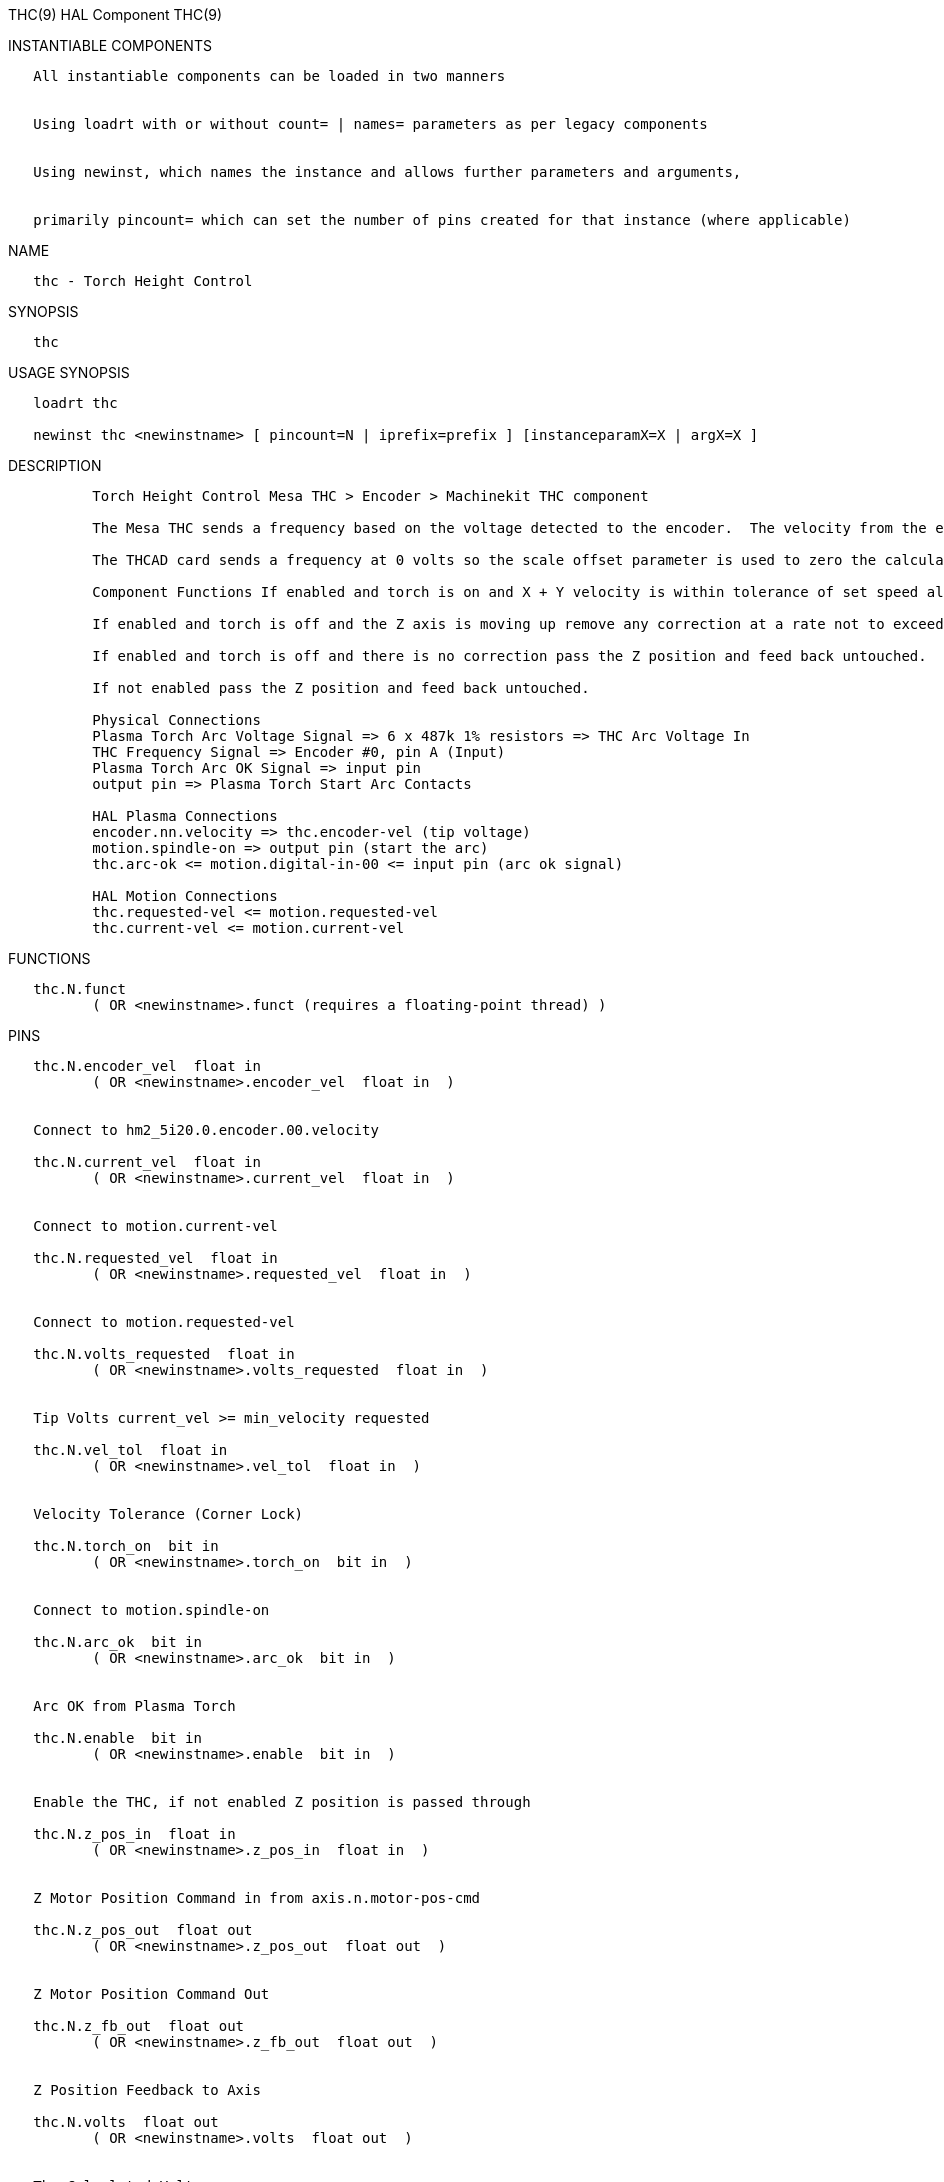 THC(9) HAL Component THC(9)

INSTANTIABLE COMPONENTS

----------------------------------------------------------------------------------------------------
   All instantiable components can be loaded in two manners


   Using loadrt with or without count= | names= parameters as per legacy components


   Using newinst, which names the instance and allows further parameters and arguments,


   primarily pincount= which can set the number of pins created for that instance (where applicable)
----------------------------------------------------------------------------------------------------

NAME

-----------------------------
   thc - Torch Height Control
-----------------------------

SYNOPSIS

------
   thc
------

USAGE SYNOPSIS

-----------------------------------------------------------------------------------------
   loadrt thc

   newinst thc <newinstname> [ pincount=N | iprefix=prefix ] [instanceparamX=X | argX=X ]
-----------------------------------------------------------------------------------------

DESCRIPTION

-------------------------------------------------------------------------------------------------------------------------------------------------------------------------------------------------------
          Torch Height Control Mesa THC > Encoder > Machinekit THC component

          The Mesa THC sends a frequency based on the voltage detected to the encoder.  The velocity from the encoder is converted to volts with the velocity scale parameter inside the THC component.

          The THCAD card sends a frequency at 0 volts so the scale offset parameter is used to zero the calculated voltage.

          Component Functions If enabled and torch is on and X + Y velocity is within tolerance of set speed allow the THC to offset the Z axis as needed to maintain voltage.

          If enabled and torch is off and the Z axis is moving up remove any correction at a rate not to exceed the rate of movement of the Z axis.

          If enabled and torch is off and there is no correction pass the Z position and feed back untouched.

          If not enabled pass the Z position and feed back untouched.

          Physical Connections
          Plasma Torch Arc Voltage Signal => 6 x 487k 1% resistors => THC Arc Voltage In
          THC Frequency Signal => Encoder #0, pin A (Input)
          Plasma Torch Arc OK Signal => input pin
          output pin => Plasma Torch Start Arc Contacts

          HAL Plasma Connections
          encoder.nn.velocity => thc.encoder-vel (tip voltage)
          motion.spindle-on => output pin (start the arc)
          thc.arc-ok <= motion.digital-in-00 <= input pin (arc ok signal)

          HAL Motion Connections
          thc.requested-vel <= motion.requested-vel
          thc.current-vel <= motion.current-vel
-------------------------------------------------------------------------------------------------------------------------------------------------------------------------------------------------------

FUNCTIONS

-----------------------------------------------------------------------
   thc.N.funct
          ( OR <newinstname>.funct (requires a floating-point thread) )
-----------------------------------------------------------------------

PINS

---------------------------------------------------------------------
   thc.N.encoder_vel  float in
          ( OR <newinstname>.encoder_vel  float in  )


   Connect to hm2_5i20.0.encoder.00.velocity

   thc.N.current_vel  float in
          ( OR <newinstname>.current_vel  float in  )


   Connect to motion.current-vel

   thc.N.requested_vel  float in
          ( OR <newinstname>.requested_vel  float in  )


   Connect to motion.requested-vel

   thc.N.volts_requested  float in
          ( OR <newinstname>.volts_requested  float in  )


   Tip Volts current_vel >= min_velocity requested

   thc.N.vel_tol  float in
          ( OR <newinstname>.vel_tol  float in  )


   Velocity Tolerance (Corner Lock)

   thc.N.torch_on  bit in
          ( OR <newinstname>.torch_on  bit in  )


   Connect to motion.spindle-on

   thc.N.arc_ok  bit in
          ( OR <newinstname>.arc_ok  bit in  )


   Arc OK from Plasma Torch

   thc.N.enable  bit in
          ( OR <newinstname>.enable  bit in  )


   Enable the THC, if not enabled Z position is passed through

   thc.N.z_pos_in  float in
          ( OR <newinstname>.z_pos_in  float in  )


   Z Motor Position Command in from axis.n.motor-pos-cmd

   thc.N.z_pos_out  float out
          ( OR <newinstname>.z_pos_out  float out  )


   Z Motor Position Command Out

   thc.N.z_fb_out  float out
          ( OR <newinstname>.z_fb_out  float out  )


   Z Position Feedback to Axis

   thc.N.volts  float out
          ( OR <newinstname>.volts  float out  )


   The Calculated Volts

   thc.N.vel_status  bit out
          ( OR <newinstname>.vel_status  bit out  )


   When the THC thinks we are at requested speed

   thc.N.vel_scale  float io
          ( OR <newinstname>.vel_scale  float io  )


   The scale to convert the Velocity signal to Volts

   thc.N.scale_offset  float io
          ( OR <newinstname>.scale_offset  float io  )


   The offset of the velocity input at 0 volts

   thc.N.velocity_tol  float io
          ( OR <newinstname>.velocity_tol  float io  )


   The deviation percent from planned velocity

   thc.N.voltage_tol  float io
          ( OR <newinstname>.voltage_tol  float io  )


   The deviation of Tip Voltage before correction takes place

   thc.N.correction_vel  float io
          ( OR <newinstname>.correction_vel  float io  )


   The amount of change in user units per period to move Z to correct
---------------------------------------------------------------------

AUTHOR

----------------
   John Thornton
----------------

LICENSE

-------------------
   GPLv2 or greater
-------------------

Machinekit Documentation 2015-11-01 THC(9)
